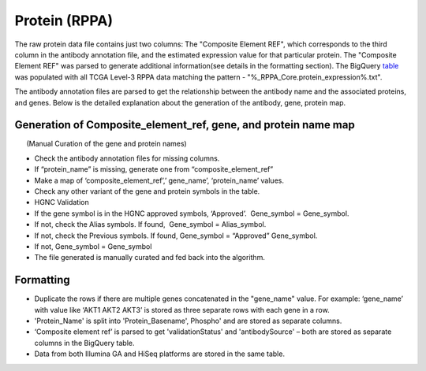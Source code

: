 Protein (RPPA)
==============

The raw protein data file contains just two columns: The "Composite Element REF", which corresponds to the third column in the antibody
annotation file, and the estimated expression value for that particular
protein. The "Composite Element REF" was parsed to generate additional
information(see details in the formatting section). The BigQuery
`table <https://bigquery.cloud.google.com/table/isb-cgc:tcga_201607_beta.Protein_RPPA_data>`_ 
was populated with all TCGA Level-3 RPPA data matching the pattern -
"%\_RPPA\_Core.protein\_expression%.txt".

The antibody annotation files are parsed to get the relationship between
the antibody name and the associated proteins, and genes. Below is the
detailed explanation about the generation of the antibody, gene, protein
map.

Generation of Composite\_element\_ref, gene, and protein name map
-----------------------------------------------------------------

      (Manual Curation of the gene and protein names)

-  Check the antibody annotation files for missing columns.

-  If “protein\_name” is missing, generate one from
   “composite\_element\_ref”

-  Make a map of ‘composite\_element\_ref’,’ gene\_name’,
   ‘protein\_name’ values.
-  Check any other variant of the gene and protein symbols in the table.
-  HGNC Validation

-  If the gene symbol is in the HGNC approved symbols, ‘Approved’.
    Gene\_symbol = Gene\_symbol.
-  If not, check the Alias symbols. If found,  Gene\_symbol =
   Alias\_symbol.
-  If not, check the Previous symbols. If found, Gene\_symbol =
   “Approved” Gene\_symbol.
-  If not, Gene\_symbol = Gene\_symbol
-  The file generated is manually curated and fed back into the
   algorithm.

Formatting
----------

-  Duplicate the rows if there are multiple genes concatenated in the
   "gene\_name" value. For example: ‘gene\_name’ with value like ‘AKT1
   AKT2 AKT3’ is stored as three separate rows with each gene in a row.
-  'Protein\_Name' is split into 'Protein\_Basename', Phospho' and are
   stored as separate columns.
-  ‘Composite element ref’ is parsed to get 'validationStatus' and
   'antibodySource' – both are stored as separate columns in the
   BigQuery table.
-  Data from both Illumina GA and HiSeq platforms are stored in the same
   table.


